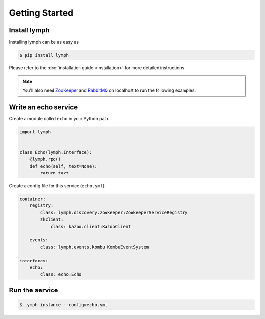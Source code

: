 Getting Started
================

Install lymph
~~~~~~~~~~~~~

Installing lymph can be as easy as:

.. code:: bash

    $ pip install lymph

Please refer to the :doc:`installation guide <installation>` for more detailed instructions.

.. note::

    You'll also need `ZooKeeper`_ and `RabbitMQ`_ on localhost to run the following examples.


Write an echo service
~~~~~~~~~~~~~~~~~~~~~~

Create a module called ``echo`` in your Python path.

.. code:: python

    import lymph


    class Echo(lymph.Interface):
        @lymph.rpc()
        def echo(self, text=None):
            return text


Create a config file for this service (``echo.yml``):

.. code:: yaml

    container:
        registry:
            class: lymph.discovery.zookeeper:ZookeeperServiceRegistry
            zkclient:
                class: kazoo.client:KazooClient

        events:
            class: lymph.events.kombu:KombuEventSystem

    interfaces:
        echo:
            class: echo:Echo


Run the service
~~~~~~~~~~~~~~~

.. code:: bash

    $ lymph instance --config=echo.yml


.. _ZooKeeper: http://zookeeper.apache.org
.. _RabbitMQ: http://www.rabbitmq.com/
